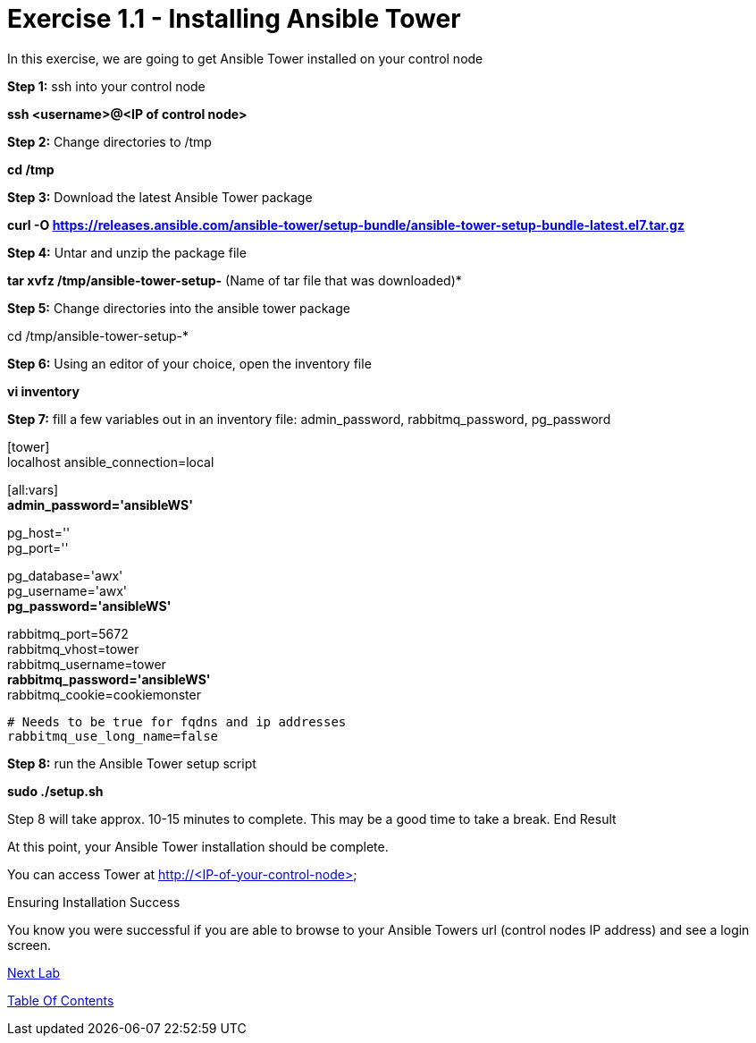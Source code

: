 = Exercise 1.1 - Installing Ansible Tower

In this exercise, we are going to get Ansible Tower installed on your control node

*Step 1:* ssh into your control node

*ssh <username>@<IP of control node>*

*Step 2:* Change directories to /tmp

*cd /tmp*

*Step 3:* Download the latest Ansible Tower package

*curl -O https://releases.ansible.com/ansible-tower/setup-bundle/ansible-tower-setup-bundle-latest.el7.tar.gz*

*Step 4:* Untar and unzip the package file

*tar xvfz /tmp/ansible-tower-setup-*  (Name of tar file that was downloaded)*

*Step 5:* Change directories into the ansible tower package

cd /tmp/ansible-tower-setup-*

*Step 6:* Using an editor of your choice, open the inventory file

*vi inventory*

*Step 7:* fill a few variables out in an inventory file: admin_password, rabbitmq_password, pg_password

[tower] +
localhost ansible_connection=local

[database]

[all:vars] +
*admin_password='ansibleWS'*

pg_host='' +
pg_port=''

pg_database='awx' +
pg_username='awx' +
*pg_password='ansibleWS'*

rabbitmq_port=5672 +
rabbitmq_vhost=tower +
rabbitmq_username=tower +
*rabbitmq_password='ansibleWS'* +
rabbitmq_cookie=cookiemonster


....
# Needs to be true for fqdns and ip addresses
rabbitmq_use_long_name=false
....

*Step 8:* run the Ansible Tower setup script

*sudo ./setup.sh*

Step 8 will take approx. 10-15 minutes to complete. This may be a good time to take a break.
End Result

At this point, your Ansible Tower installation should be complete. 

You can access Tower at http://<IP-of-your-control-node>;

Ensuring Installation Success

You know you were successful if you are able to browse to your Ansible Towers url (control nodes IP address) and see a login screen.


link:Configuring-Ansible-Tower.adoc[Next Lab]

link:TableOfContents.adoc[Table Of Contents]